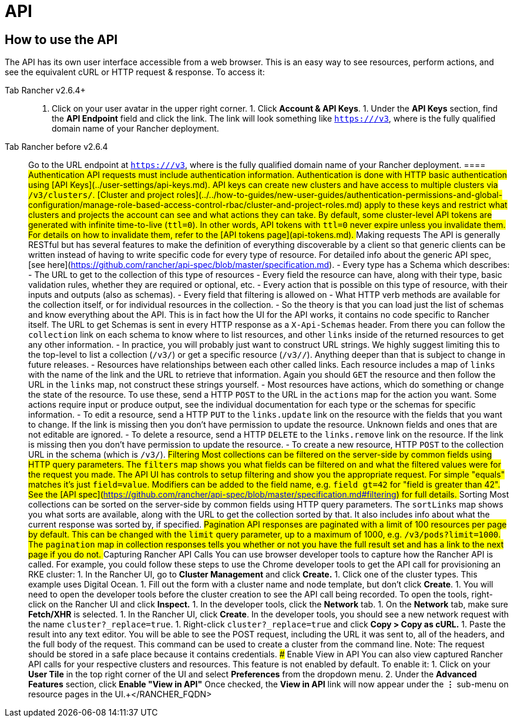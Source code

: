 = API

== How to use the API

The API has its own user interface accessible from a web browser.  This is an easy way to see resources, perform actions, and see the equivalent cURL or HTTP request & response.  To access it:

[tabs]
====
Tab Rancher v2.6.4+::
+
1. Click on your user avatar in the upper right corner. 1. Click **Account & API Keys**. 1. Under the **API Keys** section, find the **API Endpoint** field and click the link. The link will look something like `https://+++<RANCHER_FQDN>+++/v3`, where `+++<RANCHER_FQDN>+++` is the fully qualified domain name of your Rancher deployment.  

Tab Rancher before v2.6.4::
+
Go to the URL endpoint at `https://+++<RANCHER_FQDN>+++/v3`, where `+++<RANCHER_FQDN>+++` is the fully qualified domain name of your Rancher deployment.  
==== ## Authentication API requests must include authentication information. Authentication is done with HTTP basic authentication using [API Keys](../user-settings/api-keys.md). API keys can create new clusters and have access to multiple clusters via `/v3/clusters/`. [Cluster and project roles](../../how-to-guides/new-user-guides/authentication-permissions-and-global-configuration/manage-role-based-access-control-rbac/cluster-and-project-roles.md) apply to these keys and restrict what clusters and projects the account can see and what actions they can take. By default, some cluster-level API tokens are generated with infinite time-to-live (`ttl=0`). In other words, API tokens with `ttl=0` never expire unless you invalidate them. For details on how to invalidate them, refer to the [API tokens page](api-tokens.md). ## Making requests The API is generally RESTful but has several features to make the definition of everything discoverable by a client so that generic clients can be written instead of having to write specific code for every type of resource. For detailed info about the generic API spec, [see here](https://github.com/rancher/api-spec/blob/master/specification.md). - Every type has a Schema which describes: - The URL to get to the collection of this type of resources - Every field the resource can have, along with their type, basic validation rules, whether they are required or optional, etc. - Every action that is possible on this type of resource, with their inputs and outputs (also as schemas). - Every field that filtering is allowed on - What HTTP verb methods are available for the collection itself, or for individual resources in the collection. - So the theory is that you can load just the list of schemas and know everything about the API. This is in fact how the UI for the API works, it contains no code specific to Rancher itself. The URL to get Schemas is sent in every HTTP response as a `X-Api-Schemas` header. From there you can follow the `collection` link on each schema to know where to list resources, and other `links` inside of the returned resources to get any other information. - In practice, you will probably just want to construct URL strings. We highly suggest limiting this to the top-level to list a collection (`/v3/+++<type>+++`) or get a specific resource (`/v3/+++<type>+++/+++<id>+++`). Anything deeper than that is subject to change in future releases. - Resources have relationships between each other called links. Each resource includes a map of `links` with the name of the link and the URL to retrieve that information. Again you should `GET` the resource and then follow the URL in the `links` map, not construct these strings yourself. - Most resources have actions, which do something or change the state of the resource. To use these, send a HTTP `POST` to the URL in the `actions` map for the action you want. Some actions require input or produce output, see the individual documentation for each type or the schemas for specific information. - To edit a resource, send a HTTP `PUT` to the `links.update` link on the resource with the fields that you want to change. If the link is missing then you don't have permission to update the resource. Unknown fields and ones that are not editable are ignored. - To delete a resource, send a HTTP `DELETE` to the `links.remove` link on the resource. If the link is missing then you don't have permission to update the resource. - To create a new resource, HTTP `POST` to the collection URL in the schema (which is `/v3/+++<type>+++`). ## Filtering Most collections can be filtered on the server-side by common fields using HTTP query parameters. The `filters` map shows you what fields can be filtered on and what the filtered values were for the request you made. The API UI has controls to setup filtering and show you the appropriate request. For simple "equals" matches it's just `field=value`. Modifiers can be added to the field name, e.g. `field_gt=42` for "field is greater than 42". See the [API spec](https://github.com/rancher/api-spec/blob/master/specification.md#filtering) for full details. ## Sorting Most collections can be sorted on the server-side by common fields using HTTP query parameters. The `sortLinks` map shows you what sorts are available, along with the URL to get the collection sorted by that. It also includes info about what the current response was sorted by, if specified. ## Pagination API responses are paginated with a limit of 100 resources per page by default. This can be changed with the `limit` query parameter, up to a maximum of 1000, e.g. `/v3/pods?limit=1000`. The `pagination` map in collection responses tells you whether or not you have the full result set and has a link to the next page if you do not. ## Capturing Rancher API Calls You can use browser developer tools to capture how the Rancher API is called. For example, you could follow these steps to use the Chrome developer tools to get the API call for provisioning an RKE cluster: 1. In the Rancher UI, go to **Cluster Management** and click **Create.** 1. Click one of the cluster types. This example uses Digital Ocean. 1. Fill out the form with a cluster name and node template, but don't click **Create**. 1. You will need to open the developer tools before the cluster creation to see the API call being recorded. To open the tools, right-click on the Rancher UI and click **Inspect.** 1. In the developer tools, click the **Network** tab. 1. On the **Network** tab, make sure **Fetch/XHR** is selected. 1. In the Rancher UI, click **Create**. In the developer tools, you should see a new network request with the name `cluster?_replace=true`. 1. Right-click `cluster?_replace=true` and click **Copy > Copy as cURL.** 1. Paste the result into any text editor. You will be able to see the POST request, including the URL it was sent to, all of the headers, and the full body of the request. This command can be used to create a cluster from the command line. Note: The request should be stored in a safe place because it contains credentials. ### Enable View in API You can also view captured Rancher API calls for your respective clusters and resources. This feature is not enabled by default. To enable it: 1. Click on your **User Tile** in the top right corner of the UI and select **Preferences** from the dropdown menu. 2. Under the **Advanced Features** section, click **Enable "View in API"** Once checked, the **View in API** link will now appear under the **⋮** sub-menu on resource pages in the UI.+++</type>++++++</id>++++++</type>++++++</type>++++++</RANCHER_FQDN>++++++</RANCHER_FQDN></RANCHER_FQDN>++++++</RANCHER_FQDN>
====
